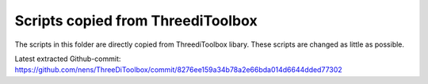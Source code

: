 Scripts copied from ThreediToolbox
==================================

The scripts in this folder are directly copied from ThreediToolbox libary.
These scripts are changed as little as possible.

Latest extracted Github-commit:
https://github.com/nens/ThreeDiToolbox/commit/8276ee159a34b78a2e66bda014d6644dded77302